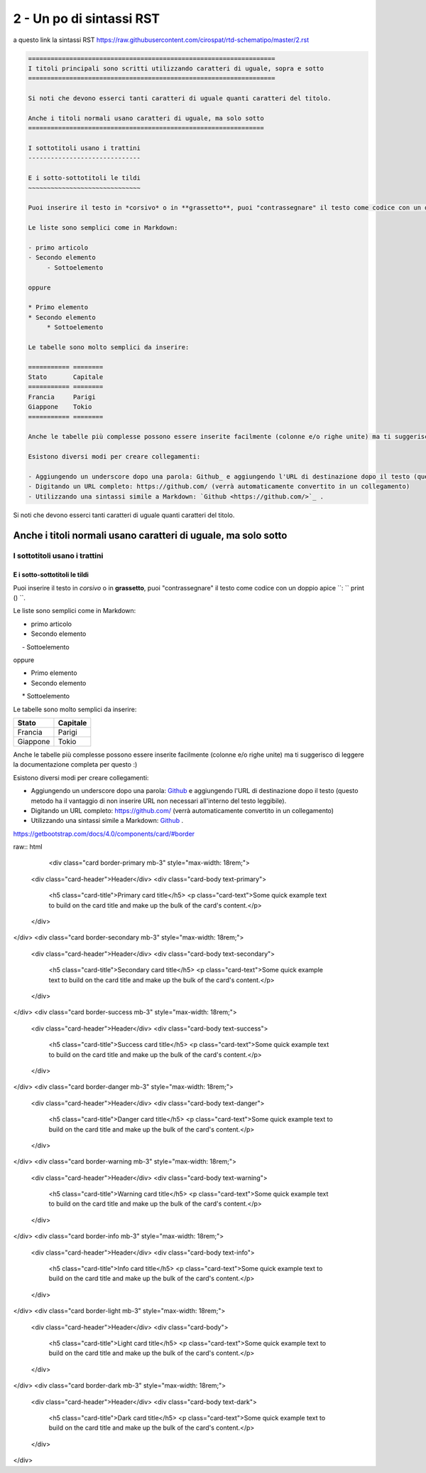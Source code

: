 ==========================
2 - Un po di sintassi RST
==========================

a questo link la sintassi RST  https://raw.githubusercontent.com/cirospat/rtd-schematipo/master/2.rst



.. code:: 

    ==================================================================
    I titoli principali sono scritti utilizzando caratteri di uguale, sopra e sotto
    ==================================================================
        
    Si noti che devono esserci tanti caratteri di uguale quanti caratteri del titolo.
        
    Anche i titoli normali usano caratteri di uguale, ma solo sotto
    ===============================================================
    
    I sottotitoli usano i trattini
    ------------------------------
    
    E i sotto-sottotitoli le tildi
    ~~~~~~~~~~~~~~~~~~~~~~~~~~~~~~
    
    Puoi inserire il testo in *corsivo* o in **grassetto**, puoi "contrassegnare" il testo come codice con un doppio apice ``: `` print () ``.
    
    Le liste sono semplici come in Markdown:
    
    - primo articolo
    - Secondo elemento
         - Sottoelemento
    
    oppure
    
    * Primo elemento
    * Secondo elemento
         * Sottoelemento
    
    Le tabelle sono molto semplici da inserire:
    
    =========== ========
    Stato       Capitale
    =========== ========
    Francia     Parigi
    Giappone    Tokio
    =========== ========
    
    Anche le tabelle più complesse possono essere inserite facilmente (colonne e/o righe unite) ma ti suggerisco di leggere la documentazione completa per questo :)
    
    Esistono diversi modi per creare collegamenti:
    
    - Aggiungendo un underscore dopo una parola: Github_ e aggiungendo l'URL di destinazione dopo il testo (questo metodo ha il vantaggio di non inserire URL non necessari all'interno del testo leggibile).
    - Digitando un URL completo: https://github.com/ (verrà automaticamente convertito in un collegamento)
    - Utilizzando una sintassi simile a Markdown: `Github <https://github.com/>`_ .
    





Si noti che devono esserci tanti caratteri di uguale quanti caratteri del titolo.

Anche i titoli normali usano caratteri di uguale, ma solo sotto
===============================================================

I sottotitoli usano i trattini
------------------------------

E i sotto-sottotitoli le tildi
~~~~~~~~~~~~~~~~~~~~~~~~~~~~~~

Puoi inserire il testo in *corsivo* o in **grassetto**, puoi "contrassegnare" il testo come codice con un doppio apice ``: `` print () ``.

Le liste sono semplici come in Markdown:

- primo articolo
- Secondo elemento
     - Sottoelemento

oppure

* Primo elemento
* Secondo elemento
     * Sottoelemento

Le tabelle sono molto semplici da inserire:

=========== ========
Stato       Capitale
=========== ========
Francia     Parigi
Giappone    Tokio
=========== ========

Anche le tabelle più complesse possono essere inserite facilmente (colonne e/o righe unite) ma ti suggerisco di leggere la documentazione completa per questo :)

Esistono diversi modi per creare collegamenti:

- Aggiungendo un underscore dopo una parola: Github_ e aggiungendo l'URL di destinazione dopo il testo (questo metodo ha il vantaggio di non inserire URL non necessari all'interno del testo leggibile).
- Digitando un URL completo: https://github.com/ (verrà automaticamente convertito in un collegamento)
- Utilizzando una sintassi simile a Markdown: `Github <https://github.com/>`_ .


https://getbootstrap.com/docs/4.0/components/card/#border

raw:: html

    <div class="card border-primary mb-3" style="max-width: 18rem;">
  <div class="card-header">Header</div>
  <div class="card-body text-primary">
    <h5 class="card-title">Primary card title</h5>
    <p class="card-text">Some quick example text to build on the card title and make up the bulk of the card's content.</p>
  </div>
</div>
<div class="card border-secondary mb-3" style="max-width: 18rem;">
  <div class="card-header">Header</div>
  <div class="card-body text-secondary">
    <h5 class="card-title">Secondary card title</h5>
    <p class="card-text">Some quick example text to build on the card title and make up the bulk of the card's content.</p>
  </div>
</div>
<div class="card border-success mb-3" style="max-width: 18rem;">
  <div class="card-header">Header</div>
  <div class="card-body text-success">
    <h5 class="card-title">Success card title</h5>
    <p class="card-text">Some quick example text to build on the card title and make up the bulk of the card's content.</p>
  </div>
</div>
<div class="card border-danger mb-3" style="max-width: 18rem;">
  <div class="card-header">Header</div>
  <div class="card-body text-danger">
    <h5 class="card-title">Danger card title</h5>
    <p class="card-text">Some quick example text to build on the card title and make up the bulk of the card's content.</p>
  </div>
</div>
<div class="card border-warning mb-3" style="max-width: 18rem;">
  <div class="card-header">Header</div>
  <div class="card-body text-warning">
    <h5 class="card-title">Warning card title</h5>
    <p class="card-text">Some quick example text to build on the card title and make up the bulk of the card's content.</p>
  </div>
</div>
<div class="card border-info mb-3" style="max-width: 18rem;">
  <div class="card-header">Header</div>
  <div class="card-body text-info">
    <h5 class="card-title">Info card title</h5>
    <p class="card-text">Some quick example text to build on the card title and make up the bulk of the card's content.</p>
  </div>
</div>
<div class="card border-light mb-3" style="max-width: 18rem;">
  <div class="card-header">Header</div>
  <div class="card-body">
    <h5 class="card-title">Light card title</h5>
    <p class="card-text">Some quick example text to build on the card title and make up the bulk of the card's content.</p>
  </div>
</div>
<div class="card border-dark mb-3" style="max-width: 18rem;">
  <div class="card-header">Header</div>
  <div class="card-body text-dark">
    <h5 class="card-title">Dark card title</h5>
    <p class="card-text">Some quick example text to build on the card title and make up the bulk of the card's content.</p>
  </div>
</div>
